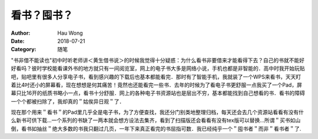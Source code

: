 ==========================
看书？囤书？
==========================
:Author: Hau Wong
:Date:   2018-07-21
:Category: 随笔

"书非借不能读也"初中时听老师讲＜黄生借书说＞的时候我觉得十分疑惑：为什么看书非要借来才能看得下去？自己的书就不能好好看吗？彼时学校能看课外书的地方就只有一间阅览室，网上的电子书大多是网络小说，手机也都是非智能的．高中时我开始玩贴吧，贴吧里有很多人分享电子书，看到感兴趣的下载后也基本都能看完．那时有了智能手机，我就装了一个WPS来看书，天天盯着比4吋还小的屏幕看，现在想想是何其痛苦！竟然也还能看完一些书．去年的时候为了看电子书更舒服一点我买了一个Pad，屏幕只比16开的纸质书略小一点，看书十分舒服．网上的各种电子书资源站也是层出不穷，基本都能找到自己想看的书．看书的障碍一个个都被扫除了，我却真的＂姑俟异日观＂了．

现在那个用来＂看书＂的Pad里几乎全是电子书，为了方便查找，我还分门别类地整理归档，每天还会去几个资源站看看有没有什么新书可供下载...一个系列的书缺了一两本就会想方设法去集齐，看到了扫描版还会看看有没有tex版可以替换...所谓＂买书如山倒，看书如抽丝＂绝大多数的书我只翻过几页，一年下来真正看完的书屈指可数．我已经纯乎一个＂囤书者＂而非＂看书者＂了.
